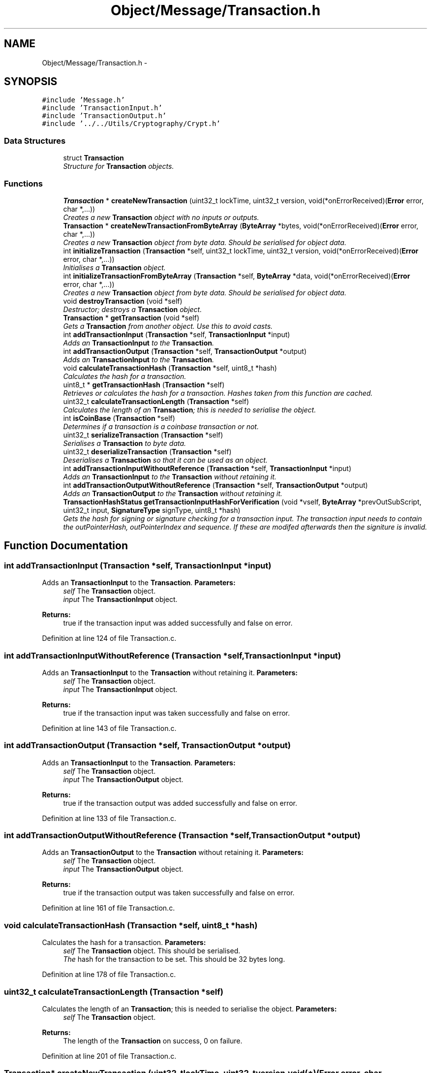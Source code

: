 .TH "Object/Message/Transaction.h" 3 "Thu Oct 11 2012" "Version 1.0" "Bitcoin" \" -*- nroff -*-
.ad l
.nh
.SH NAME
Object/Message/Transaction.h \- 
.SH SYNOPSIS
.br
.PP
\fC#include 'Message.h'\fP
.br
\fC#include 'TransactionInput.h'\fP
.br
\fC#include 'TransactionOutput.h'\fP
.br
\fC#include '../../Utils/Cryptography/Crypt.h'\fP
.br

.SS "Data Structures"

.in +1c
.ti -1c
.RI "struct \fBTransaction\fP"
.br
.RI "\fIStructure for \fBTransaction\fP objects. \fP"
.in -1c
.SS "Functions"

.in +1c
.ti -1c
.RI "\fBTransaction\fP * \fBcreateNewTransaction\fP (uint32_t lockTime, uint32_t version, void(*onErrorReceived)(\fBError\fP error, char *,...))"
.br
.RI "\fICreates a new \fBTransaction\fP object with no inputs or outputs. \fP"
.ti -1c
.RI "\fBTransaction\fP * \fBcreateNewTransactionFromByteArray\fP (\fBByteArray\fP *bytes, void(*onErrorReceived)(\fBError\fP error, char *,...))"
.br
.RI "\fICreates a new \fBTransaction\fP object from byte data. Should be serialised for object data. \fP"
.ti -1c
.RI "int \fBinitializeTransaction\fP (\fBTransaction\fP *self, uint32_t lockTime, uint32_t version, void(*onErrorReceived)(\fBError\fP error, char *,...))"
.br
.RI "\fIInitialises a \fBTransaction\fP object. \fP"
.ti -1c
.RI "int \fBinitializeTransactionFromByteArray\fP (\fBTransaction\fP *self, \fBByteArray\fP *data, void(*onErrorReceived)(\fBError\fP error, char *,...))"
.br
.RI "\fICreates a new \fBTransaction\fP object from byte data. Should be serialised for object data. \fP"
.ti -1c
.RI "void \fBdestroyTransaction\fP (void *self)"
.br
.RI "\fIDestructor; destroys a \fBTransaction\fP object. \fP"
.ti -1c
.RI "\fBTransaction\fP * \fBgetTransaction\fP (void *self)"
.br
.RI "\fIGets a \fBTransaction\fP from another object. Use this to avoid casts. \fP"
.ti -1c
.RI "int \fBaddTransactionInput\fP (\fBTransaction\fP *self, \fBTransactionInput\fP *input)"
.br
.RI "\fIAdds an \fBTransactionInput\fP to the \fBTransaction\fP. \fP"
.ti -1c
.RI "int \fBaddTransactionOutput\fP (\fBTransaction\fP *self, \fBTransactionOutput\fP *output)"
.br
.RI "\fIAdds an \fBTransactionInput\fP to the \fBTransaction\fP. \fP"
.ti -1c
.RI "void \fBcalculateTransactionHash\fP (\fBTransaction\fP *self, uint8_t *hash)"
.br
.RI "\fICalculates the hash for a transaction. \fP"
.ti -1c
.RI "uint8_t * \fBgetTransactionHash\fP (\fBTransaction\fP *self)"
.br
.RI "\fIRetrieves or calculates the hash for a transaction. Hashes taken from this function are cached. \fP"
.ti -1c
.RI "uint32_t \fBcalculateTransactionLength\fP (\fBTransaction\fP *self)"
.br
.RI "\fICalculates the length of an \fBTransaction\fP; this is needed to serialise the object. \fP"
.ti -1c
.RI "int \fBisCoinBase\fP (\fBTransaction\fP *self)"
.br
.RI "\fIDetermines if a transaction is a coinbase transaction or not. \fP"
.ti -1c
.RI "uint32_t \fBserializeTransaction\fP (\fBTransaction\fP *self)"
.br
.RI "\fISerialises a \fBTransaction\fP to byte data. \fP"
.ti -1c
.RI "uint32_t \fBdeserializeTransaction\fP (\fBTransaction\fP *self)"
.br
.RI "\fIDeserialises a \fBTransaction\fP so that it can be used as an object. \fP"
.ti -1c
.RI "int \fBaddTransactionInputWithoutReference\fP (\fBTransaction\fP *self, \fBTransactionInput\fP *input)"
.br
.RI "\fIAdds an \fBTransactionInput\fP to the \fBTransaction\fP without retaining it. \fP"
.ti -1c
.RI "int \fBaddTransactionOutputWithoutReference\fP (\fBTransaction\fP *self, \fBTransactionOutput\fP *output)"
.br
.RI "\fIAdds an \fBTransactionOutput\fP to the \fBTransaction\fP without retaining it. \fP"
.ti -1c
.RI "\fBTransactionHashStatus\fP \fBgetTransactionInputHashForVerification\fP (void *vself, \fBByteArray\fP *prevOutSubScript, uint32_t input, \fBSignatureType\fP signType, uint8_t *hash)"
.br
.RI "\fIGets the hash for signing or signature checking for a transaction input. The transaction input needs to contain the outPointerHash, outPointerIndex and sequence. If these are modifed afterwards then the signiture is invalid. \fP"
.in -1c
.SH "Function Documentation"
.PP 
.SS "int addTransactionInput (\fBTransaction\fP *self, \fBTransactionInput\fP *input)"
.PP
Adds an \fBTransactionInput\fP to the \fBTransaction\fP. \fBParameters:\fP
.RS 4
\fIself\fP The \fBTransaction\fP object. 
.br
\fIinput\fP The \fBTransactionInput\fP object. 
.RE
.PP
\fBReturns:\fP
.RS 4
true if the transaction input was added successfully and false on error. 
.RE
.PP

.PP
Definition at line 124 of file Transaction.c.
.SS "int addTransactionInputWithoutReference (\fBTransaction\fP *self, \fBTransactionInput\fP *input)"
.PP
Adds an \fBTransactionInput\fP to the \fBTransaction\fP without retaining it. \fBParameters:\fP
.RS 4
\fIself\fP The \fBTransaction\fP object. 
.br
\fIinput\fP The \fBTransactionInput\fP object. 
.RE
.PP
\fBReturns:\fP
.RS 4
true if the transaction input was taken successfully and false on error. 
.RE
.PP

.PP
Definition at line 143 of file Transaction.c.
.SS "int addTransactionOutput (\fBTransaction\fP *self, \fBTransactionOutput\fP *output)"
.PP
Adds an \fBTransactionInput\fP to the \fBTransaction\fP. \fBParameters:\fP
.RS 4
\fIself\fP The \fBTransaction\fP object. 
.br
\fIinput\fP The \fBTransactionOutput\fP object. 
.RE
.PP
\fBReturns:\fP
.RS 4
true if the transaction output was added successfully and false on error. 
.RE
.PP

.PP
Definition at line 133 of file Transaction.c.
.SS "int addTransactionOutputWithoutReference (\fBTransaction\fP *self, \fBTransactionOutput\fP *output)"
.PP
Adds an \fBTransactionOutput\fP to the \fBTransaction\fP without retaining it. \fBParameters:\fP
.RS 4
\fIself\fP The \fBTransaction\fP object. 
.br
\fIinput\fP The \fBTransactionOutput\fP object. 
.RE
.PP
\fBReturns:\fP
.RS 4
true if the transaction output was taken successfully and false on error. 
.RE
.PP

.PP
Definition at line 161 of file Transaction.c.
.SS "void calculateTransactionHash (\fBTransaction\fP *self, uint8_t *hash)"
.PP
Calculates the hash for a transaction. \fBParameters:\fP
.RS 4
\fIself\fP The \fBTransaction\fP object. This should be serialised. 
.br
\fIThe\fP hash for the transaction to be set. This should be 32 bytes long. 
.RE
.PP

.PP
Definition at line 178 of file Transaction.c.
.SS "uint32_t calculateTransactionLength (\fBTransaction\fP *self)"
.PP
Calculates the length of an \fBTransaction\fP; this is needed to serialise the object. \fBParameters:\fP
.RS 4
\fIself\fP The \fBTransaction\fP object. 
.RE
.PP
\fBReturns:\fP
.RS 4
The length of the \fBTransaction\fP on success, 0 on failure. 
.RE
.PP

.PP
Definition at line 201 of file Transaction.c.
.SS "\fBTransaction\fP* createNewTransaction (uint32_tlockTime, uint32_tversion, void(*)(\fBError\fP error, char *,...)onErrorReceived)"
.PP
Creates a new \fBTransaction\fP object with no inputs or outputs. \fBReturns:\fP
.RS 4
A new \fBTransaction\fP object. 
.RE
.PP

.PP
Definition at line 17 of file Transaction.c.
.SS "\fBTransaction\fP* createNewTransactionFromByteArray (\fBByteArray\fP *bytes, void(*)(\fBError\fP error, char *,...)onErrorReceived)"
.PP
Creates a new \fBTransaction\fP object from byte data. Should be serialised for object data. \fBReturns:\fP
.RS 4
A new \fBTransaction\fP object. 
.RE
.PP

.PP
Definition at line 41 of file Transaction.c.
.SS "uint32_t deserializeTransaction (\fBTransaction\fP *self)"
.PP
Deserialises a \fBTransaction\fP so that it can be used as an object. \fBParameters:\fP
.RS 4
\fIself\fP The \fBTransaction\fP object 
.RE
.PP
\fBReturns:\fP
.RS 4
The length read on success, 0 on failure. 
.RE
.PP

.PP
Definition at line 368 of file Transaction.c.
.SS "void destroyTransaction (void *self)"
.PP
Destructor; destroys a \fBTransaction\fP object. \fBParameters:\fP
.RS 4
\fIself\fP The \fBTransaction\fP object to free. 
.RE
.PP

.PP
Definition at line 98 of file Transaction.c.
.SS "\fBTransaction\fP* getTransaction (void *self)"
.PP
Gets a \fBTransaction\fP from another object. Use this to avoid casts. \fBParameters:\fP
.RS 4
\fIself\fP The object to obtain the \fBTransaction\fP from. 
.RE
.PP
\fBReturns:\fP
.RS 4
The \fBTransaction\fP object. 
.RE
.PP

.PP
Definition at line 116 of file Transaction.c.
.SS "uint8_t* getTransactionHash (\fBTransaction\fP *self)"
.PP
Retrieves or calculates the hash for a transaction. Hashes taken from this function are cached. \fBParameters:\fP
.RS 4
\fIself\fP The \fBTransaction\fP object. This should be serialised. 
.RE
.PP
\fBReturns:\fP
.RS 4
The hash for the transaction. This is a 32 byte long, double SHA-256 hash and is a pointer to the hash field in the transaction. 
.RE
.PP

.PP
Definition at line 190 of file Transaction.c.
.SS "\fBTransactionHashStatus\fP getTransactionInputHashForVerification (void *vself, \fBByteArray\fP *prevOutSubScript, uint32_tinput, \fBSignatureType\fPsignType, uint8_t *hash)"
.PP
Gets the hash for signing or signature checking for a transaction input. The transaction input needs to contain the outPointerHash, outPointerIndex and sequence. If these are modifed afterwards then the signiture is invalid. TRANSACTION SIGNING 
.PP
\fBParameters:\fP
.RS 4
\fIvself\fP The \fBTransaction\fP object. 
.br
\fIprevOutSubScript\fP The sub script from the output. Must be the correct one or the signiture will be invalid. 
.br
\fIinput\fP The index of the input to sign. 
.br
\fIsignType\fP The type of signature to get the data for. 
.br
\fIhash\fP The 32 byte data hash for signing or checking signatures. 
.RE
.PP
\fBReturns:\fP
.RS 4
_TX_HASH_OK if the hash has been retreived with no problems. _TX_HASH_BAD is returned if the hash is invalid and _TX_HASH_ERR is returned upon an error. 
.RE
.PP

.PP
Definition at line 520 of file Transaction.c.
.SS "int initializeTransaction (\fBTransaction\fP *self, uint32_tlockTime, uint32_tversion, void(*)(\fBError\fP error, char *,...)onErrorReceived)"
.PP
Initialises a \fBTransaction\fP object. \fBParameters:\fP
.RS 4
\fIself\fP The \fBTransaction\fP object to initialise 
.RE
.PP
\fBReturns:\fP
.RS 4
true on success, false on failure. 
.RE
.PP

.PP
Definition at line 60 of file Transaction.c.
.SS "int initializeTransactionFromByteArray (\fBTransaction\fP *self, \fBByteArray\fP *data, void(*)(\fBError\fP error, char *,...)onErrorReceived)"
.PP
Creates a new \fBTransaction\fP object from byte data. Should be serialised for object data. \fBReturns:\fP
.RS 4
A new \fBTransaction\fP object. 
.RE
.PP

.PP
Definition at line 80 of file Transaction.c.
.SS "int isCoinBase (\fBTransaction\fP *self)"
.PP
Determines if a transaction is a coinbase transaction or not. \fBParameters:\fP
.RS 4
\fIself\fP The \fBTransaction\fP object. 
.RE
.PP
\fBReturns:\fP
.RS 4
true if the transaction is a coin-base transaction or false if not. 
.RE
.PP

.PP
Definition at line 232 of file Transaction.c.
.SS "uint32_t serializeTransaction (\fBTransaction\fP *self)"
.PP
Serialises a \fBTransaction\fP to byte data. \fBParameters:\fP
.RS 4
\fIself\fP The \fBTransaction\fP object. 
.RE
.PP
\fBReturns:\fP
.RS 4
The length read on success, 0 on failure. 
.RE
.PP

.PP
Definition at line 243 of file Transaction.c.
.SH "Author"
.PP 
Generated automatically by Doxygen for Bitcoin from the source code.
